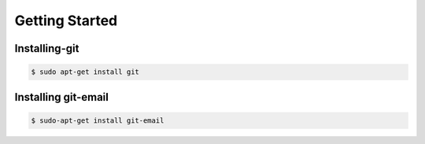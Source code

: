 ================
Getting Started
================

Installing-git
---------------
.. code-block:: console

	 $ sudo apt-get install git

Installing git-email
---------------------

.. code-block:: console

	 $ sudo-apt-get install git-email


